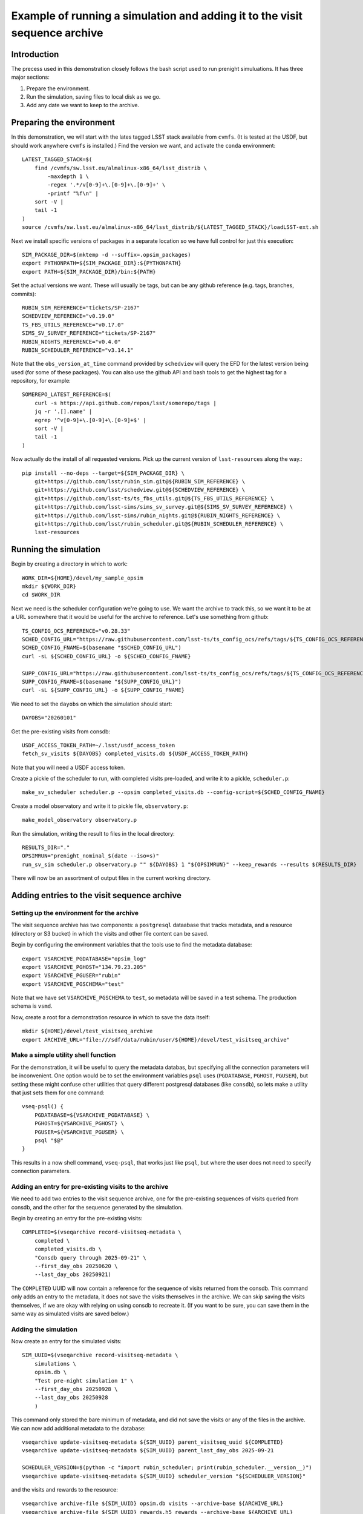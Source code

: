 .. py:currentmodule:: rubin_sim.sim_archive.vseqarchive

.. _vseqarchivedemo:

===========================================================================
Example of running a simulation and adding it to the visit sequence archive
===========================================================================

Introduction
============

The precess used in this demonstration closely follows the bash script used to run prenight simuluations.
It has three major sections:

1. Prepare the environment.
2. Run the simulation, saving files to local disk as we go.
3. Add any date we want to keep to the archive.

Preparing the environment
=========================

In this demonstration, we will start with the lates tagged LSST stack available from ``cvmfs``.
(It is tested at the USDF, but should work anywhere ``cvmfs`` is installed.)
Find the version we want, and activate the ``conda`` environment::

    LATEST_TAGGED_STACK=$(
        find /cvmfs/sw.lsst.eu/almalinux-x86_64/lsst_distrib \
            -maxdepth 1 \
            -regex '.*/v[0-9]+\.[0-9]+\.[0-9]+' \
            -printf "%f\n" |
        sort -V |
        tail -1
    )
    source /cvmfs/sw.lsst.eu/almalinux-x86_64/lsst_distrib/${LATEST_TAGGED_STACK}/loadLSST-ext.sh

Next we install specific versions of packages in a separate location so we have full control for just this execution::

    SIM_PACKAGE_DIR=$(mktemp -d --suffix=.opsim_packages)
    export PYTHONPATH=${SIM_PACKAGE_DIR}:${PYTHONPATH}
    export PATH=${SIM_PACKAGE_DIR}/bin:${PATH}

Set the actual versions we want. These will usually be tags, but can be any github reference (e.g. tags, branches, commits)::


    RUBIN_SIM_REFERENCE="tickets/SP-2167"
    SCHEDVIEW_REFERENCE="v0.19.0"
    TS_FBS_UTILS_REFERENCE="v0.17.0"
    SIMS_SV_SURVEY_REFERENCE="tickets/SP-2167"
    RUBIN_NIGHTS_REFERENCE="v0.4.0"
    RUBIN_SCHEDULER_REFERENCE="v3.14.1"

Note that the ``obs_version_at_time`` command provided by ``schedview`` will query the EFD for the latest version being used (for some of these packages).
You can also use the github API and bash tools to get the highest tag for a repository, for example::

    SOMEREPO_LATEST_REFERENCE=$(
        curl -s https://api.github.com/repos/lsst/somerepo/tags |
        jq -r '.[].name' |
        egrep '^v[0-9]+\.[0-9]+\.[0-9]+$' |
        sort -V |
        tail -1
    )

Now actually do the install of all requested versions.
Pick up the current version of ``lsst-resources`` along the way.::

    pip install --no-deps --target=${SIM_PACKAGE_DIR} \
        git+https://github.com/lsst/rubin_sim.git@${RUBIN_SIM_REFERENCE} \
        git+https://github.com/lsst/schedview.git@${SCHEDVIEW_REFERENCE} \
        git+https://github.com/lsst-ts/ts_fbs_utils.git@${TS_FBS_UTILS_REFERENCE} \
        git+https://github.com/lsst-sims/sims_sv_survey.git@${SIMS_SV_SURVEY_REFERENCE} \
        git+https://github.com/lsst-sims/rubin_nights.git@${RUBIN_NIGHTS_REFERENCE} \
        git+https://github.com/lsst/rubin_scheduler.git@${RUBIN_SCHEDULER_REFERENCE} \
        lsst-resources

Running the simulation
======================

Begin by creating a directory in which to work::

    WORK_DIR=${HOME}/devel/my_sample_opsim
    mkdir ${WORK_DIR}
    cd $WORK_DIR

Next we need is the scheduler configuration we're going to use.
We want the archive to track this, so we want it to be at a URL somewhere that it would be useful for the archive to reference.
Let's use something from github::

    TS_CONFIG_OCS_REFERENCE="v0.28.33"
    SCHED_CONFIG_URL="https://raw.githubusercontent.com/lsst-ts/ts_config_ocs/refs/tags/${TS_CONFIG_OCS_REFERENCE}/Scheduler/feature_scheduler/maintel/fbs_config_sv_survey.py"
    SCHED_CONFIG_FNAME=$(basename "$SCHED_CONFIG_URL")
    curl -sL ${SCHED_CONFIG_URL} -o ${SCHED_CONFIG_FNAME}

    SUPP_CONFIG_URL="https://raw.githubusercontent.com/lsst-ts/ts_config_ocs/refs/tags/${TS_CONFIG_OCS_REFERENCE}/Scheduler/feature_scheduler/maintel/ddf_sv.dat"
    SUPP_CONFIG_FNAME=$(basename "${SUPP_CONFIG_URL}")
    curl -sL ${SUPP_CONFIG_URL} -o ${SUPP_CONFIG_FNAME}

We need to set the ``dayobs`` on which the simulation should start::

    DAYOBS="20260101"

Get the pre-existing visits from consdb::

    USDF_ACCESS_TOKEN_PATH=~/.lsst/usdf_access_token
    fetch_sv_visits ${DAYOBS} completed_visits.db ${USDF_ACCESS_TOKEN_PATH}

Note that you will need a USDF access token.

Create a pickle of the scheduler to run, with completed visits pre-loaded, and write it to a pickle, ``scheduler.p``::

    make_sv_scheduler scheduler.p --opsim completed_visits.db --config-script=${SCHED_CONFIG_FNAME}

Create a model observatory and write it to pickle file, ``observatory.p``::

    make_model_observatory observatory.p

Run the simulation, writing the result to files in the local directory::

    RESULTS_DIR="."
    OPSIMRUN="prenight_nominal_$(date --iso=s)"
    run_sv_sim scheduler.p observatory.p "" ${DAYOBS} 1 "${OPSIMRUN}" --keep_rewards --results ${RESULTS_DIR}

There will now be an assortment of output files in the current working directory.

Adding entries to the visit sequence archive
============================================

Setting up the environment for the archive
------------------------------------------

The visit sequence archive has two components: a ``postgresql`` dataabase that tracks metadata, and a resource (directory or S3 bucket) in which the visits and other file content can be saved.

Begin by configuring the environment variables that the tools use to find the metadata database::

    export VSARCHIVE_PGDATABASE="opsim_log"
    export VSARCHIVE_PGHOST="134.79.23.205"
    export VSARCHIVE_PGUSER="rubin"
    export VSARCHIVE_PGSCHEMA="test"

Note that we have set ``VSARCHIVE_PGSCHEMA`` to ``test``, so metadata will be saved in a test schema.
The production schema is ``vsmd``.

Now, create a root for a demonstration resource in which to save the data itself::

    mkdir ${HOME}/devel/test_visitseq_archive
    export ARCHIVE_URL="file:///sdf/data/rubin/user/${HOME}/devel/test_visitseq_archive"

Make a simple utility shell function
------------------------------------

For the demonstration, it will be useful to query the metadata databas, but specifying all the connection parameters will be inconvenient.
One option would be to set the environment variables ``psql`` uses (``PGDATABASE``, ``PGHOST``, ``PGUSER``), but setting these might confuse other utilities that query different postgresql databases (like ``consdb``), so lets make a utility that just sets them for one command::

    vseq-psql() {
        PGDATABASE=${VSARCHIVE_PGDATABASE} \
        PGHOST=${VSARCHIVE_PGHOST} \
        PGUSER=${VSARCHIVE_PGUSER} \
        psql "$@"
    }

This results in a now shell command, ``vseq-psql``, that works just like ``psql``, but where the user does not need to specify connection parameters.

Adding an entry for pre-existing visits to the archive
------------------------------------------------------

We need to add two entries to the visit sequence archive, one for the pre-existing sequences of visits queried from consdb, and the other for the sequence generated by the simulation.

Begin by creating an entry for the pre-existing visits::

    COMPLETED=$(vseqarchive record-visitseq-metadata \
        completed \
        completed_visits.db \
        "Consdb query through 2025-09-21" \
        --first_day_obs 20250620 \
        --last_day_obs 20250921)

The ``COMPLETED`` UUID will now contain a reference for the sequence of visits returned from the consdb.
This command only adds an entry to the metadata, it does not save the visits themselves in the archive.
We can skip saving the visits themselves, if we are okay with relying on using consdb to recreate it.
(If you want to be sure, you can save them in the same way as simulated visits are saved below.)

Adding the simulation
---------------------

Now create an entry for the simulated visits::

    SIM_UUID=$(vseqarchive record-visitseq-metadata \
        simulations \
        opsim.db \
        "Test pre-night simulation 1" \
        --first_day_obs 20250928 \
        --last_day_obs 20250928
        )

This command only stored the bare minimum of metadata, and did not save the visits or any of the files in the archive.
We can now add additional metadata to the database::

    vseqarchive update-visitseq-metadata ${SIM_UUID} parent_visitseq_uuid ${COMPLETED}
    vseqarchive update-visitseq-metadata ${SIM_UUID} parent_last_day_obs 2025-09-21

    SCHEDULER_VERSION=$(python -c "import rubin_scheduler; print(rubin_scheduler.__version__)")
    vseqarchive update-visitseq-metadata ${SIM_UUID} scheduler_version "${SCHEDULER_VERSION}"

and the visits and rewards to the resource::

    vseqarchive archive-file ${SIM_UUID} opsim.db visits --archive-base ${ARCHIVE_URL}
    vseqarchive archive-file ${SIM_UUID} rewards.h5 rewards --archive-base ${ARCHIVE_URL}

We can alse add tags and comments to the metadata database::

    vseqarchive tag ${SIM_UUID} test prenight nominal
    vseqarchive comment ${SIM_UUID} "Just a test prenight"

Another option is to save specification for the ``conda`` environment::

    CONDA_HASH=$(vseqarchive record-conda-env)
    vseqarchive update-visitseq-metadata ${SIM_UUID} conda_env_sha256 ${CONDA_HASH}

Finaly, we can save statistics.
For the basic statistics tools currently available, the visits are needed in an HDF5 file, but in the above instructions we just have an sqlite3 file.
We can get the HDF5 by asking for the visits from the archive and giving it a destination filename with an `.h5` extension::

    vseqarchive get-file visits.h5 ${SIM_UUID} visits

and then we can compute the statistics on our columns of interest and add them to the metadata database::

    vseqarchive add-nightly-stats ${SIM_UUID} visits.h5 fieldRA fieldDec azimuth altitude
